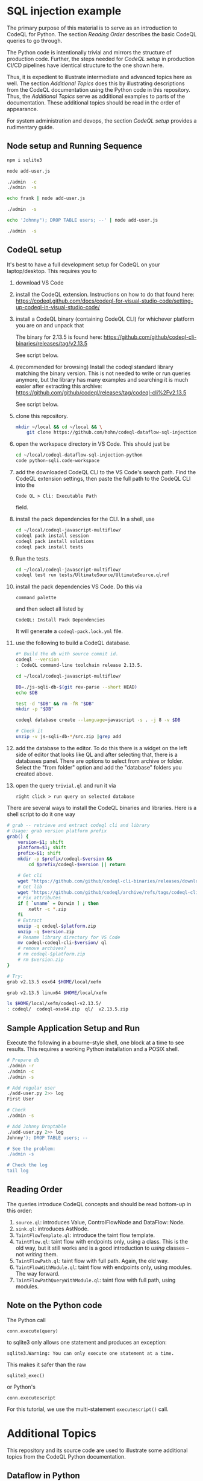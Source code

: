 [[./images/under-construction.png]]

* SQL injection example
  The primary purpose of this material is to serve as an introduction to CodeQL
  for Python.
  The section [[*Reading Order][Reading Order]] describes the basic CodeQL queries to go through.

  The Python code is intentionally trivial and mirrors the structure of production
  code.  Further, the steps needed for [[*CodeQL setup][CodeQL setup]] in production CI/CD pipelines
  have identical structure to the one shown here.

  Thus, it is expedient to illustrate intermediate and advanced topics here as
  well.  The section [[*Additional Topics][Additional Topics]] does this by illustrating descriptions from
  the CodeQL documentation using the Python code in this repository.
  Thus, the [[*Additional Topics][Additional Topics]] serve as additional examples to parts of the
  documentation. 
  These additional topics should be read in the order of appearance.

  For system administration and devops, the section [[*CodeQL setup][CodeQL setup]] provides a
  rudimentary guide.

** Node setup and Running Sequence
   #+BEGIN_SRC sh 
     npm i sqlite3

     node add-user.js

     ./admin  -c
     ./admin  -s

     echo frank | node add-user.js

     ./admin  -s

     echo 'Johnny"); DROP TABLE users; --' | node add-user.js

     ./admin  -s

   #+END_SRC

** CodeQL setup
   It's best to have a full development setup for CodeQL on your laptop/desktop.
   This requires you to 
   1. download VS Code

   2. install the CodeQL extension.  Instructions on how to do that found here:
      https://codeql.github.com/docs/codeql-for-visual-studio-code/setting-up-codeql-in-visual-studio-code/

   3. install a CodeQL binary (containing CodeQL CLI) for whichever platform
      you are on and unpack that

      The binary for 2.13.5 is found here:
      https://github.com/github/codeql-cli-binaries/releases/tag/v2.13.5

      See script below.

   4. (recommended for browsing) Install the codeql standard library matching the
      binary version.  This is not needed to write or run queries anymore, but the
      library has many examples and searching it is much easier after extracting
      this archive:
      https://github.com/github/codeql/releases/tag/codeql-cli%2Fv2.13.5

      See script below.

   5. clone this repository.
      #+BEGIN_SRC sh :session shared :results output 
        mkdir ~/local && cd ~/local && \
            git clone https://github.com/hohn/codeql-dataflow-sql-injection-python.git
      #+END_SRC

   6. open the workspace directory in VS Code.  This should just be
      #+BEGIN_SRC sh :session shared :results output 
        cd ~/local/codeql-dataflow-sql-injection-python
        code python-sqli.code-workspace
      #+END_SRC

   7. add the downloaded CodeQL CLI to the VS Code's search path.  Find the CodeQL
      extension settings, then paste the full path to the CodeQL CLI into the
      : Code QL > Cli: Executable Path 
      field.

   8. install the pack dependencies for the CLI.  In a shell, use
       #+BEGIN_SRC sh
         cd ~/local/codeql-javascript-multiflow/
         codeql pack install session
         codeql pack install solutions
         codeql pack install tests
       #+END_SRC

   9. Run the tests.
      #+BEGIN_SRC sh 
        cd ~/local/codeql-javascript-multiflow/
        codeql test run tests/UltimateSource/UltimateSource.qlref 
      #+END_SRC


   10. install the pack dependencies VS Code.  Do this via
       : command palette
       and then select all listed by
       : CodeQL: Install Pack Dependencies 

       It will generate a =codeql-pack.lock.yml= file.

   11. use the following to build a CodeQL database.
       #+BEGIN_SRC sh
         #* Build the db with source commit id.
         codeql --version
         : CodeQL command-line toolchain release 2.13.5.

         cd ~/local/codeql-javascript-multiflow/

         DB=./js-sqli-db-$(git rev-parse --short HEAD)
         echo $DB

         test -d "$DB" && rm -fR "$DB"
         mkdir -p "$DB"

         codeql database create --language=javascript -s . -j 8 -v $DB

         # Check it
         unzip -v js-sqli-db-*/src.zip |grep add
       #+END_SRC

   12. add the database to the editor.  To do this there is a widget on the left
       side of editor that looks like QL and after selecting that, there is a
       databases panel. There are options to select from archive or folder. Select
       the "from folder" option and add the "database" folders you created above.

   13. open the query =trivial.ql= and run it via
       : right click > run query on selected database
   
   There are several ways to install the CodeQL binaries and libraries.  Here is a
   shell script to do it one way

   #+BEGIN_SRC sh :session shared :results output 
     # grab -- retrieve and extract codeql cli and library
     # Usage: grab version platform prefix
     grab() {
         version=$1; shift
         platform=$1; shift
         prefix=$1; shift
         mkdir -p $prefix/codeql-$version &&
             cd $prefix/codeql-$version || return

         # Get cli
         wget "https://github.com/github/codeql-cli-binaries/releases/download/$version/codeql-$platform.zip"
         # Get lib
         wget "https://github.com/github/codeql/archive/refs/tags/codeql-cli/$version.zip"
         # Fix attributes
         if [ `uname` = Darwin ] ; then
             xattr -c *.zip
         fi
         # Extract
         unzip -q codeql-$platform.zip
         unzip -q $version.zip
         # Rename library directory for VS Code
         mv codeql-codeql-cli-$version/ ql
         # remove archives?
         # rm codeql-$platform.zip
         # rm $version.zip
     }    

     # Try:
     grab v2.13.5 osx64 $HOME/local/xefm

     grab v2.13.5 linux64 $HOME/local/xefm

     ls $HOME/local/xefm/codeql-v2.13.5/
     : codeql/  codeql-osx64.zip  ql/  v2.13.5.zip
   #+END_SRC

** Sample Application Setup and Run
   Execute the following in a bourne-style shell, one block at a time to see
   results.  This requires a working Python installation and a POSIX shell.

   #+BEGIN_SRC sh
     # Prepare db
     ./admin -r
     ./admin -c
     ./admin -s 

     # Add regular user
     ./add-user.py 2>> log
     First User

     # Check
     ./admin -s

     # Add Johnny Droptable 
     ./add-user.py 2>> log
     Johnny'); DROP TABLE users; --

     # See the problem:
     ./admin -s

     # Check the log
     tail log
   #+END_SRC

** Reading Order
   The queries introduce CodeQL concepts and should be read bottom-up in this
   order:
   1. =source.ql=: introduces Value, ControlFlowNode and DataFlow::Node.
   2. =sink.ql=: introduces AstNode.
   3. =TaintFlowTemplate.ql=: introduce the taint flow template.
   4. =TaintFlow.ql=: taint flow with endpoints only, using a class.  This is the
      old way, but it still works and is a good introduction to /using/ classes --
      not /writing/ them.
   5. =TaintFlowPath.ql=: taint flow with full path.  Again, the old way.
   6. =TaintFlowWithModule.ql=: taint flow with endpoints only, using modules.
      The way forward.
   7. =TaintFlowPathQueryWithModule.ql=: taint flow with full path, using modules.

** Note on the Python code
   The Python call 
   : conn.execute(query)
   to sqlite3 only allows one statement and produces an exception:
   : sqlite3.Warning: You can only execute one statement at a time.
   This makes it safer than the raw
   : sqlite3_exec() 
   or Python's
   : conn.executescript
   
   For this tutorial, we use the multi-statement =executescript()= call.

* Additional Topics
  This repository and its source code are used to illustrate some additional
  topics from the CodeQL Python documentation.
  
** Dataflow in Python
   https://codeql.github.com/docs/codeql-language-guides/analyzing-data-flow-in-python/ 

   Using and extending the CodeQL standard library:
   - StdLibPlain.ql
     Illustrates using the CodeQL standard library's
     : RemoteFlowSource 
   - StdLibExt.ql
     Illustrates extension of the CodeQL standard library via
     : class SqlAccess extends FileSystemAccess::Range ...
     and
     : class TerminalInput extends RemoteFlowSource::Range ...

   Various data flow / taint flow examples from the documentation, modified as
   needed: 
   - using-local-data-flow.ql
   - using-local-sources.ql
   - using-local-taint-tracking.ql

** API graphs
   https://codeql.github.com/docs/codeql-language-guides/using-api-graphs-in-python/

   API graphs are a uniform interface for referring to functions, classes, and methods defined in external libraries.

   - =ApiGraphs.ql=:  various sample queries

** Type Tracking
   Documentation for JavaScript, also applicable here:
   https://codeql.github.com/docs/codeql-language-guides/using-type-tracking-for-api-modeling/#using-type-tracking-for-api-modeling

   The files
   - sqlite-info.py  
   - TypeTracking.ql
   use type tracking.  From the docs: You can track data through an API by
   creating a model using the CodeQL type-tracking library.  The type-tracking
   library makes it possible to track values through properties and function
   calls.

   The file
   - =TypeTrackingWithData.ql=
   goes further.  From the docs: The type-tracking library makes it possible to
   track values through properties and function calls.  Here, we also track some
   associated data.  See
   https://codeql.github.com/docs/codeql-language-guides/using-type-tracking-for-api-modeling/#tracking-associated-data
   
** Flow State
   The query =TaintFlowPathQueryWithSanitizer.ql= illustrates using a flow-state
   representing whether user input has been sanitized.

   It introduces [[https://codeql.github.com/docs/ql-language-reference/types/#algebraic-datatypes][ADT]]s via the =newtype= declaration of =TInputSanitizationState=.
